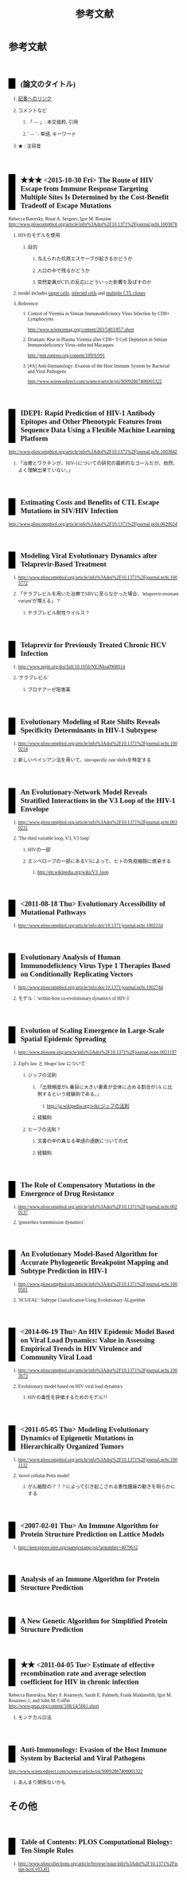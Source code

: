 #+TITLE: 参考文献
#+AUTHOR: Naoki Ueda
#+OPTIONS: \n:t H:2 toc:t creator:nil num:nil author:nil email:nil timestamp:t
#+OPTIONS: pri:t
#+LANGUAGE: ja
#+LaTeX_CLASS: normal
#+INFOJS_OPT: view:nil
#+STARTUP: overview
#+LINK_UP:
#+TOC: tables
#+HTML_HEAD: <style type="text/css">body {font-family:verdana;font-size:0.6em;}</style>
#+HTML_HEAD: <style type="text/css">body {padding-left: 30px;}</style>
#+HTML_HEAD: <style type="text/css">.outline-3 {margin-top:30px;border-top:1px dotted #aaa;}</style>
#+HTML_HEAD: <style type="text/css">h2 {border-left: 1em solid #000;padding:0px 10px;margin-top:50px;}</style>
#+HTML_HEAD: <style type="text/css">h3 {font-size:1em;margin-bottom:-10px;}</style>
#+HTML_HEAD: <style type="text/css">li {margin: 3px;}</style>
#+HTML_HEAD: <style type="text/css">.outline-3 a {color:#ccc;}</style>
#+HTML_HEAD: <script type="text/x-mathjax-config">MathJax.Hub.Config({ tex2jax: { inlineMath: [['$','$'], ["\\(","\\)"]] } });</script>
#+HTML_HEAD: <script type="text/javascript"src="http://cdn.mathjax.org/mathjax/latest/MathJax.js?config=TeX-AMS_HTML"></script>
#+HTML_HEAD: <meta http-equiv="X-UA-Compatible" CONTENT="IE=EmulateIE7" />
#+HTML_LINK_HOME:
#+HTML_LINK_UP: global-reference.html
#+TODO: ★ ★★ ★★★ | DONE
* 参考文献
:PROPERTIES:
:VISIBILITY: children
:END:
** (論文のタイトル)
*** _記事へのリンク_
*** コメントなど
**** 「 --- 」: 本文抜粋, 引用
**** ' --- ' : 単語, キーワード
*** ★ : 注目度
** ★★★ <2015-10-30 Fri> The Route of HIV Escape from Immune Response Targeting Multiple Sites Is Determined by the Cost-Benefit Tradeoff of Escape Mutations
Rebecca Batorsky, Rinat A. Sergeev, Igor M. Rouzine
http://www.ploscompbiol.org/article/info%3Adoi%2F10.1371%2Fjournal.pcbi.1003878
*** HIVのモデルを使用
**** 目的
***** 与えられた抗原エスケープが起きるかどうか
***** 人口の中で残るかどうか
***** 突然変異がCTLの反応にどういった影響を及ぼすのか
*** model includes _target cells_, _infected cells_ and _multiple CTL clones_
*** Reference:
**** Control of Viremia in Simian Immunodeficiency Virus Infection by CD8+ Lymphocytes
http://www.sciencemag.org/content/283/5403/857.short
**** Dramatic Rise in Plasma Viremia after CD8+ T Cell Depletion in Simian Immunodeficiency Virus–infected Macaques
http://jem.rupress.org/content/189/6/991
**** [#A] Anti-Immunology: Evasion of the Host Immune System by Bacterial and Viral Pathogens
http://www.sciencedirect.com/science/article/pii/S0092867406001322
** IDEPI: Rapid Prediction of HIV-1 Antibody Epitopes and Other Phenotypic Features from Sequence Data Using a Flexible Machine Learning Platform
http://www.ploscompbiol.org/article/info%3Adoi%2F10.1371%2Fjournal.pcbi.1003842
*** 「治癒とワクチンが、HIV-1についての研究の最終的なゴールだが、依然、よく理解出来ていない。」
** Estimating Costs and Benefits of CTL Escape Mutations in SIV/HIV Infection
http://www.ploscompbiol.org/article/info%3Adoi%2F10.1371%2Fjournal.pcbi.0020024
** Modeling Viral Evolutionary Dynamics after Telaprevir-Based Treatment
*** http://www.ploscompbiol.org/article/info%3Adoi%2F10.1371%2Fjournal.pcbi.1003772
*** 「テラプレビルを用いた治療でSBVに至らなかった場合、'telaprevir-resistant variant'が増える」？
**** テラプレビル耐性ウイルス？
** Telaprevir for Previously Treated Chronic HCV Infection
*** http://www.nejm.org/doi/full/10.1056/NEJMoa0908014
*** 'テラプレビル'
**** プロテアーゼ阻害薬
** Evolutionary Modeling of Rate Shifts Reveals Specificity Determinants in HIV-1 Subtypese
*** http://www.ploscompbiol.org/article/info%3Adoi%2F10.1371%2Fjournal.pcbi.1000214
*** 新しいベイシアン法を用いて、site-specific rate shiftsを特定する
** An Evolutionary-Network Model Reveals Stratified Interactions in the V3 Loop of the HIV-1 Envelope
*** http://www.ploscompbiol.org/article/info%3Adoi%2F10.1371%2Fjournal.pcbi.0030231
*** 'The third variable loop, V3, V3 loop'
**** HIVの一部
**** エンベロープの一部にあるV3によって、ヒトの免疫細胞に感染する
***** http://en.wikipedia.org/wiki/V3_loop
** <2011-08-18 Thu> Evolutionary Accessibility of Mutational Pathways
*** http://www.ploscompbiol.org/article/info:doi/10.1371/journal.pcbi.1002134
** Evolutionary Analysis of Human Immunodeficiency Virus Type 1 Therapies Based on Conditionally Replicating Vectors
*** http://www.ploscompbiol.org/article/info:doi/10.1371/journal.pcbi.1002744
*** モデル：'within-host co-evolutionary dynamics of HIV-1'
** Evolution of Scaling Emergence in Large-Scale Spatial Epidemic Spreading
*** http://www.plosone.org/article/info%3Adoi%2F10.1371%2Fjournal.pone.0021197
*** Zipf's law と Heaps' law について
**** ジップの法則
***** 「出現頻度がk 番目に大きい要素が全体に占める割合が1/k に比例するという経験則である。」
****** http://ja.wikipedia.org/wiki/ジップの法則
***** 経験則
**** ヒープの法則？
***** 文書の中の異なる単語の語数についての式
***** 経験則
** The Role of Compensatory Mutations in the Emergence of Drug Resistance
*** http://www.ploscompbiol.org/article/info%3Adoi%2F10.1371%2Fjournal.pcbi.0020137
*** 'gonorrhea transmission dynamics'
** An Evolutionary Model-Based Algorithm for Accurate Phylogenetic Breakpoint Mapping and Subtype Prediction in HIV-1
*** http://www.ploscompbiol.org/article/info%3Adoi%2F10.1371%2Fjournal.pcbi.1000581
*** 'SCUEAL': Subtype Classification Using Evolutionary ALgorithm
** <2014-06-19 Thu> An HIV Epidemic Model Based on Viral Load Dynamics: Value in Assessing Empirical Trends in HIV Virulence and Community Viral Load
*** http://www.ploscompbiol.org/article/info%3Adoi%2F10.1371%2Fjournal.pcbi.1003673
*** Evolutionary model based on HIV viral load dynamics
**** HIVの毒性を評価するためのモデル??
** <2011-05-05 Thu> Modeling Evolutionary Dynamics of Epigenetic Mutations in Hierarchically Organized Tumors
*** http://www.ploscompbiol.org/article/info%3Adoi%2F10.1371%2Fjournal.pcbi.1001132
*** 'novel cellular Potts model'
**** がん細胞の？？？によって引き起こされる悪性腫瘍の動きを明らかにする
** <2007-02-01 Thu> An Immune Algorithm for Protein Structure Prediction on Lattice Models
*** http://ieeexplore.ieee.org/stamp/stamp.jsp?arnumber=4079612
** Analysis of an Immune Algorithm for Protein Structure Prediction
** A New Genetic Algorithm for Simplified Protein Structure Prediction
** ★★ <2011-04-05 Tue> Estimate of effective recombination rate and average selection coefficient for HIV in chronic infection
Rebecca Batorskya, Mary F. Kearneyb, Sarah E. Palmerb, Frank Maldarellib, Igor M. Rouzinec,1, and John M. Coffin
http://www.pnas.org/content/108/14/5661.short
*** モンテカルロ法
** Anti-Immunology: Evasion of the Host Immune System by Bacterial and Viral Pathogens
http://www.sciencedirect.com/science/article/pii/S0092867406001322
*** あんまり関係ないかも
* その他
** Table of Contents: PLOS Computational Biology: Ten Simple Rules
*** http://www.ploscollections.org/article/browse/issue/info%3Adoi%2F10.1371%2Fissue.pcol.v03.i01
* COMMENT メモ
** ドーキンス的には、人間にとっての薬もミームか？
** 注目する内容
*** 使用しているモデル
*** 研究・論文の目的
* COMMENT 構成
** Authors　著者
** Title　題名
** Keyword list　キーワード
** Abstract　抄録
** Introduction　序文
** Methods　方法
** Results　結果
** Discussion　考察
** Acknowledgement　社寺
** Reference　参考文献
** Supplementary material　補足資料
